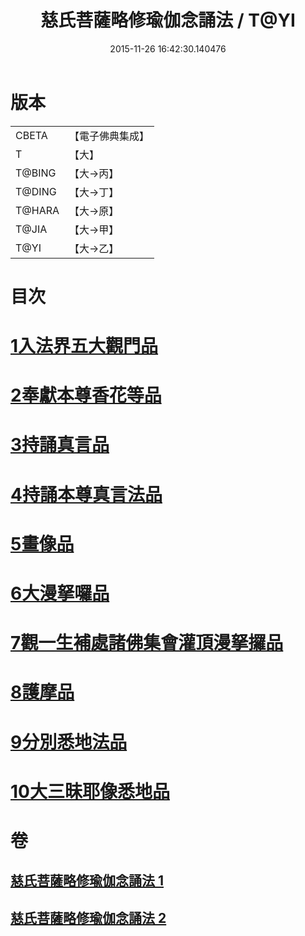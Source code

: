 #+TITLE: 慈氏菩薩略修瑜伽念誦法 / T@YI
#+DATE: 2015-11-26 16:42:30.140476
* 版本
 |     CBETA|【電子佛典集成】|
 |         T|【大】     |
 |    T@BING|【大→丙】   |
 |    T@DING|【大→丁】   |
 |    T@HARA|【大→原】   |
 |     T@JIA|【大→甲】   |
 |      T@YI|【大→乙】   |

* 目次
* [[file:KR6j0358_001.txt::001-0590a6][1入法界五大觀門品]]
* [[file:KR6j0358_001.txt::0592b5][2奉獻本尊香花等品]]
* [[file:KR6j0358_001.txt::0593b19][3持誦真言品]]
* [[file:KR6j0358_002.txt::002-0595a16][4持誦本尊真言法品]]
* [[file:KR6j0358_002.txt::0595b26][5畫像品]]
* [[file:KR6j0358_002.txt::0596c10][6大漫拏囉品]]
* [[file:KR6j0358_002.txt::0597c19][7觀一生補處諸佛集會灌頂漫拏攞品]]
* [[file:KR6j0358_002.txt::0598b10][8護摩品]]
* [[file:KR6j0358_002.txt::0598c14][9分別悉地法品]]
* [[file:KR6j0358_002.txt::0599b18][10大三昧耶像悉地品]]
* 卷
** [[file:KR6j0358_001.txt][慈氏菩薩略修瑜伽念誦法 1]]
** [[file:KR6j0358_002.txt][慈氏菩薩略修瑜伽念誦法 2]]

